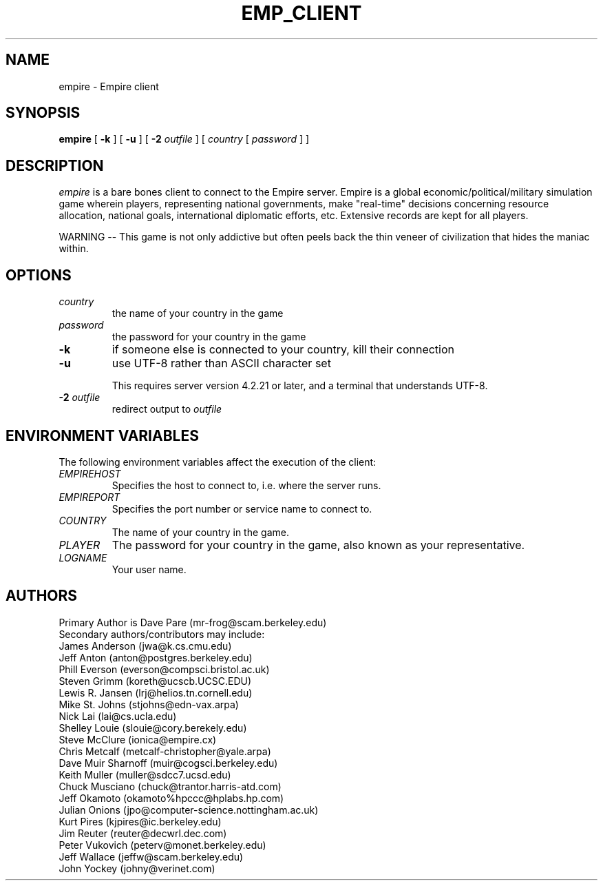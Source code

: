 .TH EMP_CLIENT 6
.SH NAME
empire \- Empire client
.SH SYNOPSIS
.B empire
[
.BI \-k
]
[
.BI \-u
]
[
.BI \-2 " outfile"
]
[
.IR country
[
.IR password
]
]
.br
.SH DESCRIPTION
.I empire
is a bare bones client to connect to the Empire server.  Empire is a
global economic/political/military simulation game wherein players,
representing national governments, make "real-time" decisions
concerning resource allocation, national goals, international
diplomatic efforts, etc.  Extensive records are kept for all players.
.PP
WARNING -- This game is not only addictive but often peels back
the thin veneer of civilization that hides the maniac within.
.SH OPTIONS
.TP
.IR country
the name of your country in the game
.TP
.IR password
the password for your country in the game
.TP
.BI \-k
if someone else is connected to your country, kill their connection
.TP
.BI \-u
use UTF-8 rather than ASCII character set
.IP
This requires server version 4.2.21 or later, and a terminal that
understands UTF-8.
.TP
.BI \-2 " outfile"
redirect output to 
.I outfile
.SH ENVIRONMENT VARIABLES
The following environment variables affect the execution of the
client:
.TP
.I EMPIREHOST
Specifies the host to connect to, i.e. where the server runs.
.TP
.I EMPIREPORT
Specifies the port number or service name to connect to.
.TP
.I COUNTRY
The name of your country in the game.
.TP
.I PLAYER
The password for your country in the game, also known as your
representative.
.TP
.I LOGNAME
Your user name.
.SH AUTHORS
.nf
Primary Author is Dave Pare (mr-frog@scam.berkeley.edu)
Secondary authors/contributors may include:
James Anderson (jwa@k.cs.cmu.edu)
Jeff Anton (anton@postgres.berkeley.edu)
Phill Everson (everson@compsci.bristol.ac.uk)
Steven Grimm (koreth@ucscb.UCSC.EDU)
Lewis R. Jansen (lrj@helios.tn.cornell.edu)
Mike St. Johns (stjohns@edn-vax.arpa)
Nick Lai (lai@cs.ucla.edu)
Shelley Louie (slouie@cory.berekely.edu)
Steve McClure (ionica@empire.cx)
Chris Metcalf (metcalf-christopher@yale.arpa)
Dave Muir Sharnoff (muir@cogsci.berkeley.edu)
Keith Muller (muller@sdcc7.ucsd.edu)
Chuck Musciano (chuck@trantor.harris-atd.com)
Jeff Okamoto (okamoto%hpccc@hplabs.hp.com)
Julian Onions (jpo@computer-science.nottingham.ac.uk)
Kurt Pires (kjpires@ic.berkeley.edu)
Jim Reuter (reuter@decwrl.dec.com)
Peter Vukovich (peterv@monet.berkeley.edu)
Jeff Wallace (jeffw@scam.berkeley.edu)
John Yockey (johny@verinet.com)
